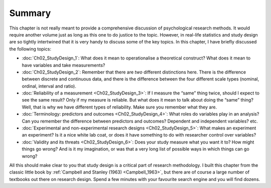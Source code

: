 .. sectionauthor:: `Danielle J. Navarro <https://djnavarro.net/>`_ and `David R. Foxcroft <https://www.davidfoxcroft.com/>`_

Summary
-------

This chapter is not really meant to provide a comprehensive discussion of
psychological research methods. It would require another volume just as
long as this one to do justice to the topic. However, in real-life
statistics and study design are so tightly intertwined that it is very
handy to discuss some of the key topics. In this chapter, I have briefly
discussed the following topics:

-  :doc:`Ch02_StudyDesign_1`: What does it mean to operationalise a theoretical
   construct? What does it mean to have variables and take measurements?

-  :doc:`Ch02_StudyDesign_2`: Remember that there are *two* different
   distinctions here. There is the difference between discrete and continuous
   data, and there is the difference between the four different scale types
   (nominal, ordinal, interval and ratio).

-  :doc:`Reliability of a measurement <Ch02_StudyDesign_3>`: If I measure the
   “same” thing twice, should I expect to see the same result? Only if my
   measure is reliable. But what does it mean to talk about doing the “same”
   thing? Well, that is why we have different types of reliability. Make sure
   you remember what they are.

-  :doc:`Terminology: predictors and outcomes <Ch02_StudyDesign_4>`: What
   roles do variables play in an analysis? Can you remember the difference
   between predictors and outcomes? Dependent and independent variables? etc.

-  :doc:`Experimental and non-experimental research designs
   <Ch02_StudyDesign_5>`: What makes an experiment an experiment? Is
   it a nice white lab coat, or does it have something to do with researcher
   control over variables?

-  :doc:`Validity and its threats <Ch02_StudyDesign_6>`: Does your study
   measure what you want it to? How might things go wrong? And is it my
   imagination, or was that a very long list of possible ways in which things
   can go wrong?

All this should make clear to you that study design is a critical part of
research methodology. I built this chapter from the classic little book by
:ref:`Campbell and Stanley (1963) <Campbell_1963>`, but there are of course a
large number of textbooks out there on research design. Spend a few minutes
with your favourite search engine and you will find dozens.
